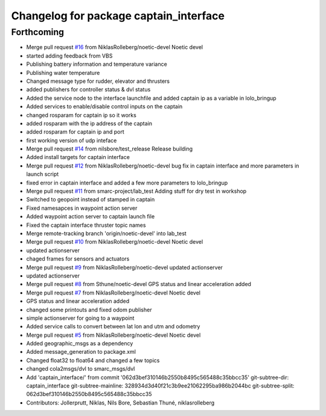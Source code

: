 ^^^^^^^^^^^^^^^^^^^^^^^^^^^^^^^^^^^^^^^
Changelog for package captain_interface
^^^^^^^^^^^^^^^^^^^^^^^^^^^^^^^^^^^^^^^

Forthcoming
-----------
* Merge pull request `#16 <https://github.com/smarc-project/lolo_common/issues/16>`_ from NiklasRolleberg/noetic-devel
  Noetic devel
* started adding feedback from VBS
* Publishing battery information and temperature variance
* Publishing water temperature
* Changed message type for rudder, elevator and thrusters
* added publishers for controller status & dvl status
* Added the service node to the interface launchfile and added captain ip as a variable in lolo_bringup
* Added services to enable/disable control inputs on the captain
* changed rosparam for captain ip so it works
* added rosparam with the ip address of the captain
* added rosparam for captain ip and port
* first working version of udp inteface
* Merge pull request `#14 <https://github.com/smarc-project/lolo_common/issues/14>`_ from nilsbore/test_release
  Release building
* Added install targets for captain interface
* Merge pull request `#12 <https://github.com/smarc-project/lolo_common/issues/12>`_ from NiklasRolleberg/noetic-devel
  bug fix in captain interface and more parameters in launch script
* fixed error in captain interface and added a few more parameters to lolo_bringup
* Merge pull request `#11 <https://github.com/smarc-project/lolo_common/issues/11>`_ from smarc-project/lab_test
  Adding stuff for dry test in workshop
* Switched to geopoint instead of stamped in captain
* Fixed namesapces in waypoint action server
* Added waypoint action server to captain launch file
* Fixed the captain interface thruster topic names
* Merge remote-tracking branch 'origin/noetic-devel' into lab_test
* Merge pull request `#10 <https://github.com/smarc-project/lolo_common/issues/10>`_ from NiklasRolleberg/noetic-devel
  Noetic devel
* updated actionserver
* chaged frames for sensors and actuators
* Merge pull request `#9 <https://github.com/smarc-project/lolo_common/issues/9>`_ from NiklasRolleberg/noetic-devel
  updated actionserver
* updated actionserver
* Merge pull request `#8 <https://github.com/smarc-project/lolo_common/issues/8>`_ from Sthune/noetic-devel
  GPS status and linear acceleration added
* Merge pull request `#7 <https://github.com/smarc-project/lolo_common/issues/7>`_ from NiklasRolleberg/noetic-devel
  Noetic devel
* GPS status and linear acceleration added
* changed some printouts and fixed odom publisher
* simple actionserver for going to a waypoint
* Added service calls to convert between lat lon and utm and odometry
* Merge pull request `#5 <https://github.com/smarc-project/lolo_common/issues/5>`_ from NiklasRolleberg/noetic-devel
  Noetic devel
* Added geographic_msgs as a dependency
* Added message_generation to package.xml
* Changed float32 to float64 and changed a few topics
* changed cola2msgs/dvl to smarc_msgs/dvl
* Add 'captain_interface/' from commit '062d3bef310146b2550b8495c565488c35bbcc35'
  git-subtree-dir: captain_interface
  git-subtree-mainline: 328934d3d40f21c3b9ee21062295ba986b2044bc
  git-subtree-split: 062d3bef310146b2550b8495c565488c35bbcc35
* Contributors: Jollerprutt, Niklas, Nils Bore, Sebastian Thuné, niklasrolleberg
